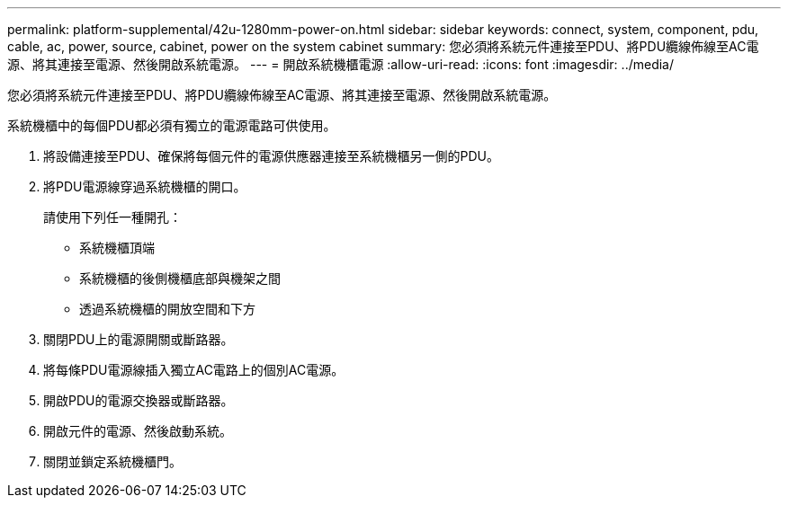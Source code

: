 ---
permalink: platform-supplemental/42u-1280mm-power-on.html 
sidebar: sidebar 
keywords: connect, system, component, pdu, cable, ac, power, source, cabinet, power on the system cabinet 
summary: 您必須將系統元件連接至PDU、將PDU纜線佈線至AC電源、將其連接至電源、然後開啟系統電源。 
---
= 開啟系統機櫃電源
:allow-uri-read: 
:icons: font
:imagesdir: ../media/


[role="lead"]
您必須將系統元件連接至PDU、將PDU纜線佈線至AC電源、將其連接至電源、然後開啟系統電源。

系統機櫃中的每個PDU都必須有獨立的電源電路可供使用。

. 將設備連接至PDU、確保將每個元件的電源供應器連接至系統機櫃另一側的PDU。
. 將PDU電源線穿過系統機櫃的開口。
+
請使用下列任一種開孔：

+
** 系統機櫃頂端
** 系統機櫃的後側機櫃底部與機架之間
** 透過系統機櫃的開放空間和下方


. 關閉PDU上的電源開關或斷路器。
. 將每條PDU電源線插入獨立AC電路上的個別AC電源。
. 開啟PDU的電源交換器或斷路器。
. 開啟元件的電源、然後啟動系統。
. 關閉並鎖定系統機櫃門。

